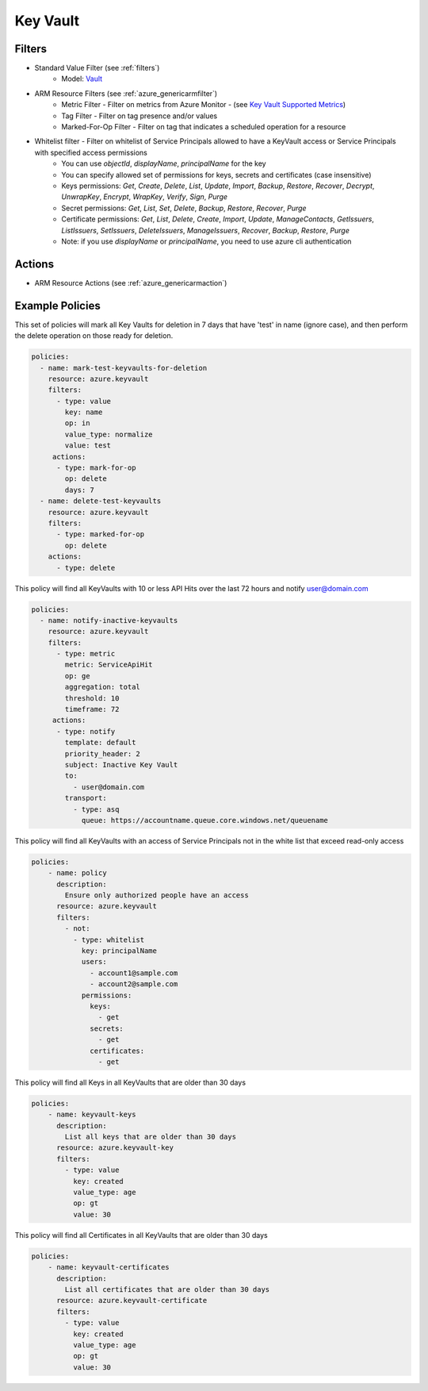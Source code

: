 .. _azure_keyvault:

Key Vault
=========

Filters
-------
- Standard Value Filter (see :ref:`filters`)
      - Model: `Vault <https://docs.microsoft.com/en-us/python/api/azure.mgmt.keyvault.models.vault?view=azure-python>`_
- ARM Resource Filters (see :ref:`azure_genericarmfilter`)
    - Metric Filter - Filter on metrics from Azure Monitor - (see `Key Vault Supported Metrics <https://docs.microsoft.com/en-us/azure/monitoring-and-diagnostics/monitoring-supported-metrics#microsoftkeyvaultvaults/>`_)
    - Tag Filter - Filter on tag presence and/or values
    - Marked-For-Op Filter - Filter on tag that indicates a scheduled operation for a resource
- Whitelist filter - Filter on whitelist of Service Principals allowed to have a KeyVault access or Service Principals with specified access permissions
    - You can use `objectId`, `displayName`, `principalName` for the key
    - You can specify allowed set of permissions for keys, secrets and certificates (case insensitive)
    - Keys permissions: `Get`, `Create`, `Delete`, `List`, `Update`, `Import`, `Backup`, `Restore`, `Recover`, `Decrypt`, `UnwrapKey`, `Encrypt`, `WrapKey`, `Verify`, `Sign`, `Purge`
    - Secret permissions: `Get`, `List`, `Set`, `Delete`, `Backup`, `Restore`, `Recover`, `Purge`
    - Certificate permissions: `Get`, `List`, `Delete`, `Create`, `Import`, `Update`, `ManageContacts`, `GetIssuers`, `ListIssuers`, `SetIssuers`, `DeleteIssuers`, `ManageIssuers`, `Recover`, `Backup`, `Restore`, `Purge`
    - Note: if you use `displayName` or `principalName`, you need to use azure cli authentication

Actions
-------
- ARM Resource Actions (see :ref:`azure_genericarmaction`)

Example Policies
----------------

This set of policies will mark all Key Vaults for deletion in 7 days that have 'test' in name (ignore case),
and then perform the delete operation on those ready for deletion.

.. code-block:: yaml

    policies:
      - name: mark-test-keyvaults-for-deletion
        resource: azure.keyvault
        filters:
          - type: value
            key: name
            op: in
            value_type: normalize
            value: test
         actions:
          - type: mark-for-op
            op: delete
            days: 7
      - name: delete-test-keyvaults
        resource: azure.keyvault
        filters:
          - type: marked-for-op
            op: delete
        actions:
          - type: delete

This policy will find all KeyVaults with 10 or less API Hits over the last 72 hours and notify user@domain.com

.. code-block:: yaml

    policies:
      - name: notify-inactive-keyvaults
        resource: azure.keyvault
        filters:
          - type: metric
            metric: ServiceApiHit
            op: ge
            aggregation: total
            threshold: 10
            timeframe: 72
         actions:
          - type: notify
            template: default
            priority_header: 2
            subject: Inactive Key Vault
            to:
              - user@domain.com
            transport:
              - type: asq
                queue: https://accountname.queue.core.windows.net/queuename

This policy will find all KeyVaults with an access of Service Principals not in the white list that exceed read-only access

.. code-block:: yaml

    policies:
        - name: policy
          description:
            Ensure only authorized people have an access
          resource: azure.keyvault
          filters:
            - not:
              - type: whitelist
                key: principalName
                users:
                  - account1@sample.com
                  - account2@sample.com
                permissions:
                  keys:
                    - get
                  secrets:
                    - get
                  certificates:
                    - get

This policy will find all Keys in all KeyVaults that are older than 30 days

.. code-block:: yaml

    policies:
        - name: keyvault-keys
          description:
            List all keys that are older than 30 days
          resource: azure.keyvault-key
          filters:
            - type: value
              key: created
              value_type: age
              op: gt
              value: 30

This policy will find all Certificates in all KeyVaults that are older than 30 days

.. code-block:: yaml

    policies:
        - name: keyvault-certificates
          description:
            List all certificates that are older than 30 days
          resource: azure.keyvault-certificate
          filters:
            - type: value
              key: created
              value_type: age
              op: gt
              value: 30
